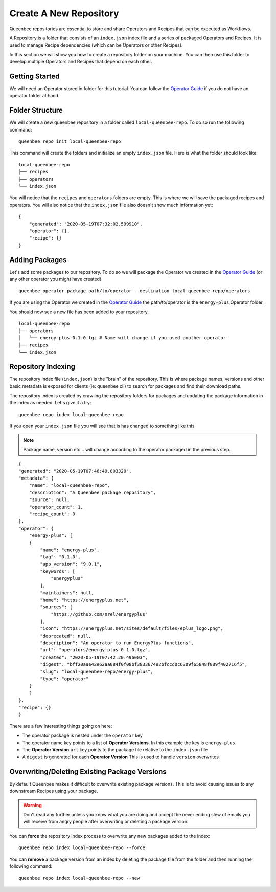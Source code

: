 Create A New Repository
=======================

Queenbee repositories are essential to store and share Operators and Recipes that can be executed as Workflows.

A Repository is a folder that consists of an ``index.json`` index file and a series of packaged Operators and Recipes.
It is used to manage Recipe dependencies (which can be Operators or other Recipes).

In this section we will show you how to create a repository folder on your machine. You can then use this
folder to develop multiple Operators and Recipes that depend on each other.

Getting Started
---------------
We will need an Operator stored in folder for this tutorial. You can follow the `Operator Guide <operator.html>`_
if you do not have an operator folder at hand.

Folder Structure
----------------
We will create a new queenbee repository in a folder called ``local-queenbee-repo``. To do
so run the following command::

    queenbee repo init local-queenbee-repo


This command will create the folders and initialize an empty ``index.json`` file. Here
is what the folder should look like::

    local-queenbee-repo
    ├── recipes
    ├── operators
    └── index.json


You will notice that the ``recipes`` and ``operators`` folders are empty. This is where
we will save the packaged recipes and operators. You will also notice that the ``index.json``
file also doesn't show much information yet::

    {
        "generated": "2020-05-19T07:32:02.599910",
        "operator": {},
        "recipe": {}
    }

Adding Packages
---------------
Let's add some packages to our repository. To do so we will package the Operator we 
created in the `Operator Guide <operator.html>`_ (or any other operator you might have 
created). ::

    queenbee operator package path/to/operator --destination local-queenbee-repo/operators

If you are using the Operator we created in the `Operator Guide <operator.html>`_ the
path/to/operator is the ``energy-plus`` Operator folder.

You should now see a new file has been added to your repository.

..  note..
    The ``index.json`` file has not changed yet. This is because an index is only updated
    when explicitly asked to.

::

    local-queenbee-repo
    ├── operators
    │   └── energy-plus-0.1.0.tgz # Name will change if you used another operator
    ├── recipes
    └── index.json


Repository Indexing
-------------------
The repository index file (``index.json``) is the "brain" of the repository. This is where
package names, versions and other basic metadata is exposed for clients (ie: queenbee cli)
to search for packages and find their download paths.

The repository index is created by crawling the repository folders for packages and updating
the package information in the index as needed. Let's give it a try::

    queenbee repo index local-queenbee-repo

If you open your ``index.json`` file you will see that is has changed to something like this

..  note::
    Package name, version etc... will change according to the operator packaged in the
    previous step.

::

    {
    "generated": "2020-05-19T07:46:49.803320",
    "metadata": {
        "name": "local-queenbee-repo",
        "description": "A Queenbee package repository",
        "source": null,
        "operator_count": 1,
        "recipe_count": 0
    },
    "operator": {
        "energy-plus": [
        {
            "name": "energy-plus",
            "tag": "0.1.0",
            "app_version": "9.0.1",
            "keywords": [
                "energyplus"
            ],
            "maintainers": null,
            "home": "https://energyplus.net",
            "sources": [
                "https://github.com/nrel/energyplus"
            ],
            "icon": "https://energyplus.net/sites/default/files/eplus_logo.png",
            "deprecated": null,
            "description": "An operator to run EnergyPlus functions",
            "url": "operators/energy-plus-0.1.0.tgz",
            "created": "2020-05-19T07:42:20.496003",
            "digest": "bff20aae42e62aa084f0f08bf3833674e2bfccd0c6309f65848f089f402716f5",
            "slug": "local-queenbee-repo/energy-plus",
            "type": "operator"
        }
        ]
    },
    "recipe": {}
    }

There are a few interesting things going on here:

- The operator package is nested under the ``operator`` key
- The operator name key points to a list of **Operator Versions**. In this example the key is ``energy-plus``.
- The **Operator Version** ``url`` key points to the package file relative to the ``index.json`` file
- A ``digest`` is generated for each **Operator Version** This is used to handle ``version`` overwrites



Overwriting/Deleting Existing Package Versions
----------------------------------------------
By default Queenbee makes it difficult to overwrite existing package
versions. This is to avoid causing issues to any downstream Recipes using
your package. 

..  warning::
    Don't read any further unless you know what you are doing 
    and accept the never ending slew of emails you will receive
    from angry people after overwriting or deleting a package version.

You can **force** the repository index process to overwrite any new packages added to
the index::

    queenbee repo index local-queenbee-repo --force


You can **remove** a package version from an index by deleting the package file from
the folder and then running the following command::

    queenbee repo index local-queenbee-repo --new
